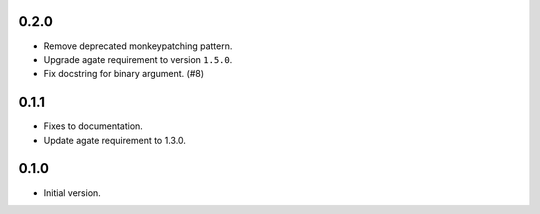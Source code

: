 0.2.0
-----

* Remove deprecated monkeypatching pattern.
* Upgrade agate requirement to version ``1.5.0``.
* Fix docstring for binary argument. (#8)

0.1.1
-----

* Fixes to documentation.
* Update agate requirement to 1.3.0.

0.1.0
-----

* Initial version.
